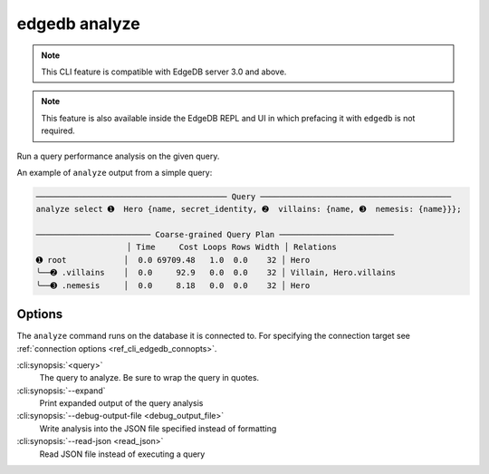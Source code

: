 .. _ref_cli_edgedb_analyze:


==============
edgedb analyze
==============

.. note::

    This CLI feature is compatible with EdgeDB server 3.0 and above.

.. note::

    This feature is also available inside the EdgeDB REPL and UI in which
    prefacing it with ``edgedb`` is not required.

Run a query performance analysis on the given query.

.. cli:synopsis::

	edgedb analyze [<options>] <query>

An example of ``analyze`` output from a simple query:

.. lint-off

.. code-block::

    ──────────────────────────────────────── Query ────────────────────────────────────────
    analyze select ➊  Hero {name, secret_identity, ➋  villains: {name, ➌  nemesis: {name}}};

    ──────────────────────── Coarse-grained Query Plan ────────────────────────
                       │ Time     Cost Loops Rows Width │ Relations
    ➊ root            │  0.0 69709.48   1.0  0.0    32 │ Hero
    ╰──➋ .villains    │  0.0     92.9   0.0  0.0    32 │ Villain, Hero.villains
    ╰──➌ .nemesis     │  0.0     8.18   0.0  0.0    32 │ Hero

.. lint-on


Options
=======

The ``analyze`` command runs on the database it is connected to. For specifying
the connection target see :ref:`connection options <ref_cli_edgedb_connopts>`.

:cli:synopsis:`<query>`
    The query to analyze. Be sure to wrap the query in quotes.

:cli:synopsis:`--expand`
    Print expanded output of the query analysis

:cli:synopsis:`--debug-output-file <debug_output_file>`
    Write analysis into the JSON file specified instead of formatting

:cli:synopsis:`--read-json <read_json>`
    Read JSON file instead of executing a query

